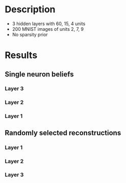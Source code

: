 * Description
- 3 hidden layers with 60, 15, 4 units
- 200 MNIST images of units 2, 7, 9
- No sparsity prior
* Results
#+attr_html: :width 600px
[[file:figures/3layer_sampling.png][file:./figures/3layer_sampling.png]]

** Single neuron beliefs    
*** Layer 3                                                                                 
#+attr_html: :width 600px
[[file:figures/3layer_snb0.png][file:./figures/3layer_snb0.png]]

*** Layer 2
#+attr_html: :width 600px
[[file:figures/3layer_snb1.png][file:./figures/3layer_snb1.png]]

*** Layer 1
#+attr_html: :width 600px
[[file:figures/3layer_snb2.png][file:./figures/3layer_snb2.png]]

** Randomly selected reconstructions
*** Layer 1
#+attr_html: :width 600px
[[file:figures/3layer_recon1.png][file:./figures/3layer_recon1.png]]

*** Layer 2
#+attr_html: :width 600px
[[file:figures/3layer_recon2.png][file:./figures/3layer_recon2.png]]

*** Layer 3
#+attr_html: :width 600px
[[file:figures/3layer_recon3.png][file:./figures/3layer_recon3.png]]
